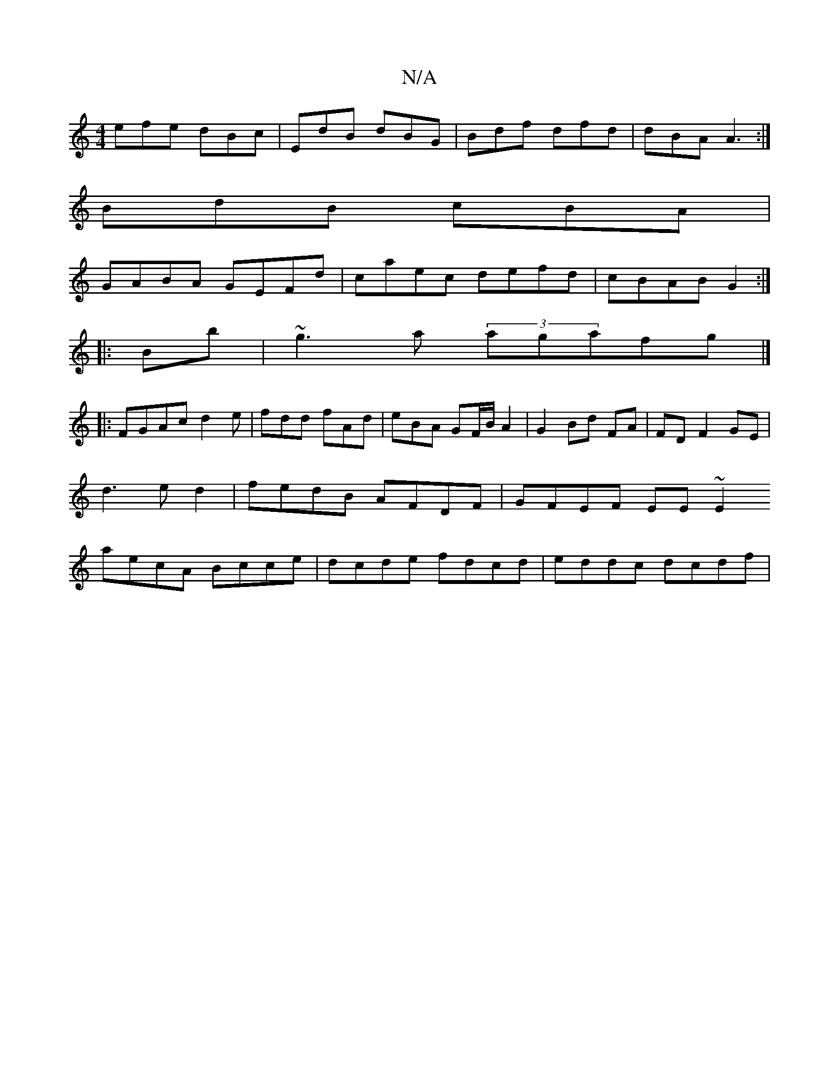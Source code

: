 X:1
T:N/A
M:4/4
R:N/A
K:Cmajor
efe dBc|EdB dBG|Bdf dfd|dBA A3:|
BdB cBA|
GABA GEFd|caec defd|cBAB G2:|
|:Bb|~g3a (3agafg|]
|:FGAcd2e|fdd fAd|eBA GF/B/2A2|G2 Bd FA|FD F2 GE|
d3e d2|fedB AFDF|GFEF EE~E2
aecA Bcce|dcde fdcd|eddc dcdf|